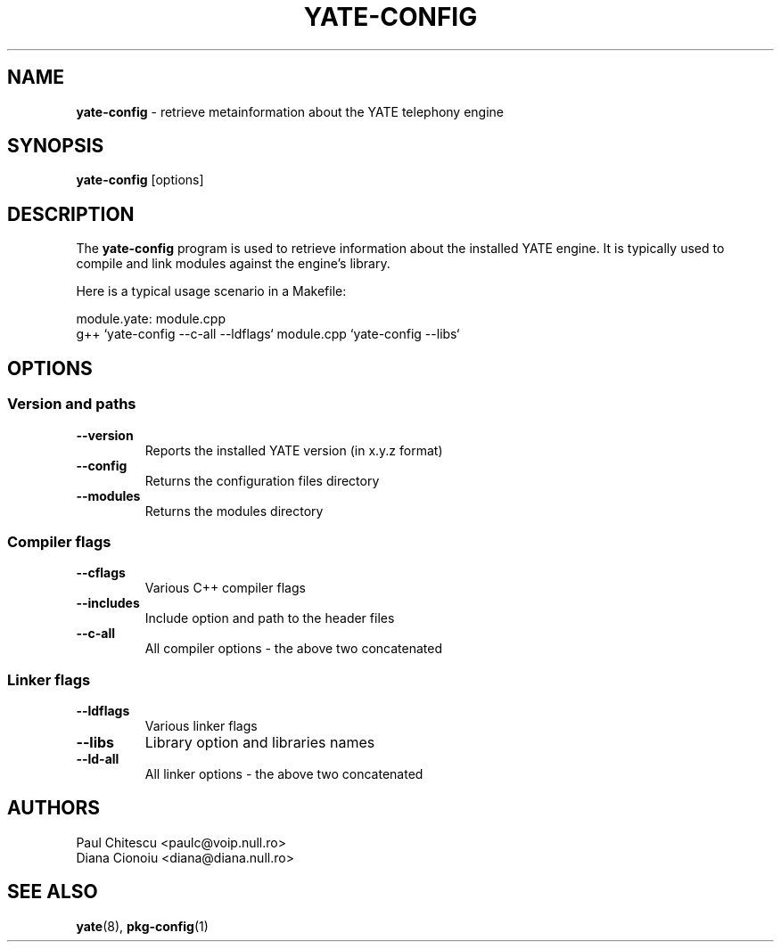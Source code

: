 .\"
.\" YATE - Yet Another Telephony Engine
.\"
.\" This program is free software; you can redistribute it and/or modify
.\" it under the terms of the GNU General Public License as published by
.\" the Free Software Foundation; either version 2 of the License, or
.\" (at your option) any later version.
.\"
.\" This program is distributed in the hope that it will be useful,
.\" but WITHOUT ANY WARRANTY; without even the implied warranty of
.\" MERCHANTABILITY or FITNESS FOR A PARTICULAR PURPOSE.  See the
.\" GNU General Public License for more details.
.\"
.\" You should have received a copy of the GNU General Public License
.\" along with this program; if not, write to the Free Software
.\" Foundation, Inc., 59 Temple Place, Suite 330, Boston, MA  02111-1307  USA
.\"
.\"
.TH YATE-CONFIG 8 "March 2004" "YATE" "Telephony Engine"
.SH NAME
\fByate-config\fP \- retrieve metainformation about the YATE telephony engine
.SH SYNOPSIS
.B yate-config
.RI [options]
.SH DESCRIPTION
The
.B yate-config
program is used to retrieve information about the installed YATE engine.
It is typically used to compile and link modules against the engine's library.

Here is a typical usage scenario in a Makefile:

module.yate: module.cpp
    g++ `yate-config --c-all --ldflags` module.cpp `yate-config --libs`

.SH OPTIONS
.SS Version and paths
.TP
.B \-\-version
Reports the installed YATE version (in x.y.z format)
.TP
.B \-\-config
Returns the configuration files directory
.TP
.B \-\-modules
Returns the modules directory
.SS Compiler flags
.TP
.B \-\-cflags
Various C++ compiler flags
.TP
.B \-\-includes
Include option and path to the header files
.TP
.B \-\-c\-all
All compiler options \- the above two concatenated
.SS Linker flags
.TP
.B \-\-ldflags
Various linker flags
.TP
.B \-\-libs
Library option and libraries names
.TP
.B \-\-ld\-all
All linker options \- the above two concatenated
.SH AUTHORS
Paul Chitescu <paulc@voip.null.ro>
.br
Diana Cionoiu <diana@diana.null.ro>
.SH SEE ALSO
.BR yate (8),
.BR pkg-config (1)
